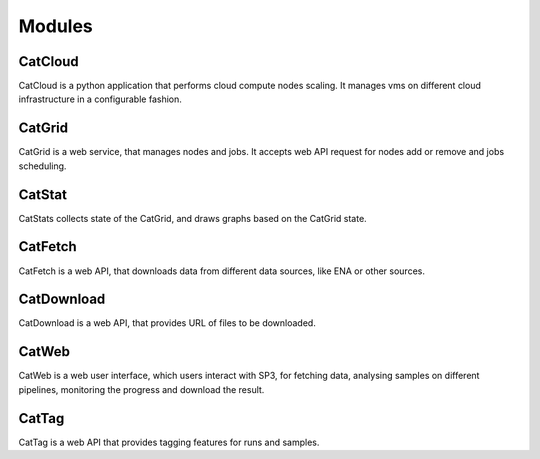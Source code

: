 Modules
=======

CatCloud
--------

CatCloud is a python application that performs cloud compute nodes scaling. It manages vms on different cloud infrastructure in a configurable fashion.

CatGrid
-------

CatGrid is a web service, that manages nodes and jobs. It accepts web API request for nodes add or remove and jobs scheduling.

CatStat
-------

CatStats collects state of the CatGrid, and draws graphs based on the CatGrid state.


CatFetch
--------

CatFetch is a web API, that downloads data from different data sources, like ENA or other sources.

CatDownload
-----------

CatDownload is a web API, that provides URL of files to be downloaded.

CatWeb
------

CatWeb is a web user interface, which users interact with SP3, for fetching data, analysing samples on different pipelines, monitoring the progress and download the result. 

CatTag
------

CatTag is a web API that provides tagging features for runs and samples.

